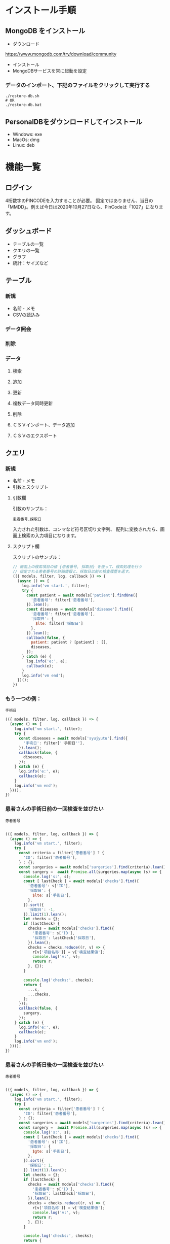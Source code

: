 * インストール手順

** MongoDB をインストール
 - ダウンロード
 https://www.mongodb.com/try/download/community

 - インストール
 - MongoDBサービスを常に起動を設定

*** データのインポート、下記のファイルをクリックして実行する
    #+begin_src
./restore-db.sh
# OR
./restore-db.bat
    #+end_src

** PersonalDBをダウンロードしてインストール
 - Windows: exe
 - MacOs: dmg
 - Linux: deb


* 機能一覧

** ログイン

4桁数字のPINCODEを入力することが必要。
固定ではありません、当日の「MMDD」。例えば今日は2020年10月27日なら、PinCodeは「1027」になります。

** ダッシュボード

 - テーブルの一覧
 - クエリの一覧
 - グラフ
 - 統計：サイズなど

** テーブル
*** 新規
 - 名前・メモ
 - CSVの読込み
*** データ照会
*** 削除

*** データ
**** 検索
**** 追加
**** 更新
**** 複数データ同時更新
**** 削除
**** ＣＳＶインポート、データ追加
**** ＣＳＶのエクスポート

** クエリ
*** 新規
 - 名前・メモ
 - 引数とスクリプト

**** 引数欄
引数のサンプル：
#+BEGIN_SRC text
患者番号,採取日
#+END_SRC

入力された引数は、コンマなど符号区切り文字列、
配列に変換されたら、画面上検索の入力項目になります。

**** スクリプト欄

スクリプトのサンプル：
#+BEGIN_SRC javascript
// 画面上の検索項目の値 {患者番号, 採取日} を使って、検索処理を行う
// 指定される患者番号の詳細情報と、採取日以前の検査履歴を返す。
(({ models, filter, log, callback }) => {
  (async () => {
    log.info('vm start.', filter);
    try {
      const patient = await models['patient'].findOne({
        '患者番号': filter['患者番号'],
      }).lean();
      const diseases = await models['disease'].find({
        '患者番号': filter['患者番号'],
        '採取日': {
          $lte: filter['採取日']
        },
      }).lean();
      callback(false, {
        patient: patient ? [patient] : [],
        diseases,
      });
    } catch (e) {
      log.info('e:', e);
      callback(e);
    }
    log.info('vm end');
  })();
})
#+END_SRC

*** もう一つの例：
#+BEGIN_SRC text
手術日
#+END_SRC
#+BEGIN_SRC javascript
(({ models, filter, log, callback }) => {
  (async () => {
    log.info('vm start.', filter);
    try {
      const diseases = await models['syujyutu'].find({
        '手術日': filter[''手術日''],
      }).lean();
      callback(false, {
        diseases,
      });
    } catch (e) {
      log.info('e:', e);
      callback(e);
    }
    log.info('vm end');
  })();
})
#+END_SRC

*** 患者さんの手術日前の一回検査を並びたい
#+BEGIN_SRC text
患者番号
#+END_SRC

#+begin_src javascript

(({ models, filter, log, callback }) => {
  (async () => {
    log.info('vm start.', filter);
    try {
      const criteria = filter['患者番号'] ? {
        'ID': filter['患者番号'],
      } : {};
      const surgeries = await models['surgeries'].find(criteria).lean();
      const surgery =  await Promise.all(surgeries.map(async (s) => {
        console.log('s:', s);
        const [ lastCheck ] = await models['checks'].find({
          '患者番号': s['ID'],
          '採取日': {
            $lte: s['手術日'],
          },
        }).sort({
          '採取日': -1,
        }).limit(1).lean();
        let checks = {};
        if (lastCheck) {
          checks = await models['checks'].find({
            '患者番号': s['ID'],
            '採取日': lastCheck['採取日'],
          }).lean();
          checks = checks.reduce((r, v) => {
            r[v['項目名称']] = v['検査結果値'];
            console.log('v:', v);
            return r;
          }, {});
        }

        console.log('checks:', checks);
        return {
          ...s,
          ...checks,
        };
      }));
      callback(false, {
        surgery,
      });
    } catch (e) {
      log.info('e:', e);
      callback(e);
    }
    log.info('vm end');
  })();
})
#+end_src

*** 患者さんの手術日後の一回検査を並びたい
#+BEGIN_SRC text
患者番号
#+END_SRC

#+begin_src javascript

(({ models, filter, log, callback }) => {
  (async () => {
    log.info('vm start.', filter);
    try {
      const criteria = filter['患者番号'] ? {
        'ID': filter['患者番号'],
      } : {};
      const surgeries = await models['surgeries'].find(criteria).lean();
      const surgery =  await Promise.all(surgeries.map(async (s) => {
        console.log('s:', s);
        const [ lastCheck ] = await models['checks'].find({
          '患者番号': s['ID'],
          '採取日': {
            $gte: s['手術日'],
          },
        }).sort({
          '採取日': 1,
        }).limit(1).lean();
        let checks = {};
        if (lastCheck) {
          checks = await models['checks'].find({
            '患者番号': s['ID'],
            '採取日': lastCheck['採取日'],
          }).lean();
          checks = checks.reduce((r, v) => {
            r[v['項目名称']] = v['検査結果値'];
            console.log('v:', v);
            return r;
          }, {});
        }

        console.log('checks:', checks);
        return {
          ...s,
          ...checks,
        };
      }));
      callback(false, {
        surgery,
      });
    } catch (e) {
      log.info('e:', e);
      callback(e);
    }
    log.info('vm end');
  })();
})
#+end_src

 - models
 データベースに持っているすべてのテーブル
 - filter
 入力された引数のキーと値
 - log
 ログオブジェクト
 - callback
 処理結果のコールバック、フォーマットは「callback(err, data)」


*** 照会
クエリの照会画面には、上半部は引数入力、下半部は検索結果があります。
引数とスクリプトの実行結果、画面上テーブルの形で表示されます。

*** エクスポート
CSVとPDFフォーマットをサポートしています。
PDFは文字化け現象があります。
*** 削除


* 他
** i18n
** ダークモード
** 色パレット
** 自動更新

* Functions
** DONE lazy load
** DONE create table

** DONE import csv to table

** DONE flex search: filtering
** DONE export to csv
** DONE pincode page
** DONE auto version upgrade
** TODO Code Signing
** DONE db backup
*** DONE snapshot at startup
 save to: ~/personaldb-xx.zip

** CANCELLED analysis when schema changes
** DONE i18n

** Query

** Data:
*** DONE detail modal dialog
*** DONE single row/multi row
*** DONE add/remove row
*** CANCELLED edit cell
*** NEXT onColumnDragged / onOrderChange


** Schema field:
*** DONE add
*** CANCELLED rename
*** DONE remove
*** CANCELLED change type
*** CANCELLED default

* FEATURES
** DONE sqlite => nedb => mongo
** DONE electron framework
** DONE ag-grid => material-table
** DONE meterial ui
** DONE dnd to import
** DONE dark theme
** DONE dark theme - PINCODE
** DONE deploy to Win/Macos/Linux
** DONE change mongo url
** TODO sample data
** TODO hooks
** TODO e2e

* BUGS
** DONE find & pagination
** CANCELED Tables  => useContext
** DONE Treeview

** 機能一覧整理
** DONE i18n
** Store to save all
** DONE Schema change
** DONE Update bulkly
** Query bugs
** DONE dashboard
** hotload
** DONE auth route for: pincode
** DONE SOLO component
** CANCELLED schema change
** DONE data crud
** DONE rollbar
** TODO loading
** TODO left menu reload problem: useContext
** DONE confirm before drop
   CLOSED: [2020-11-02 Mon 23:45]
   :LOGBOOK:
   - State "DONE"       from "NEXT"       [2020-11-02 Mon 23:45]
   :END:
** TODO change name / code /...

* そもそもほしいがった機能
 - データ属性の拡張  :OK
 - 項目（更新・検索時）ヒント出す  :OK
 - いろいろ検索、数値、日付タイプ検知、検索条件  :NG

`特定のクエリ、

それぞれの患者、日付前・後のデータ
